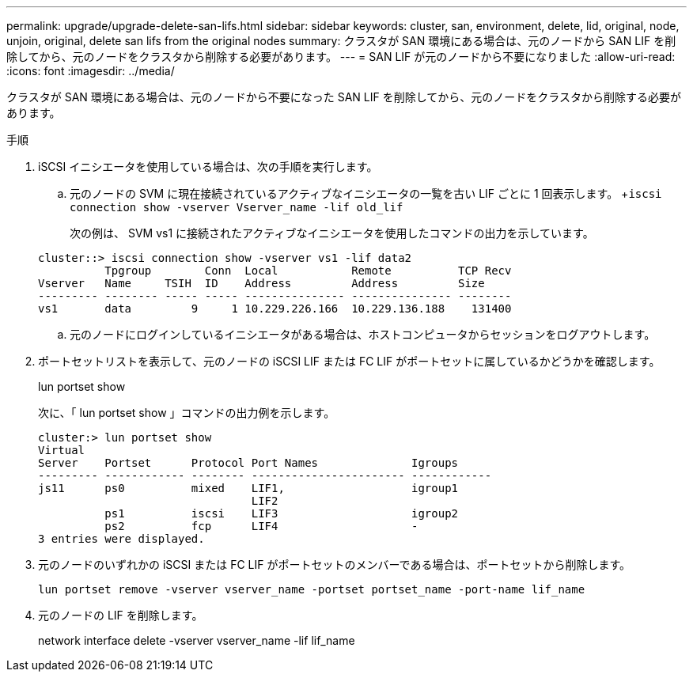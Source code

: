 ---
permalink: upgrade/upgrade-delete-san-lifs.html 
sidebar: sidebar 
keywords: cluster, san, environment, delete, lid, original, node, unjoin, original, delete san lifs from the original nodes 
summary: クラスタが SAN 環境にある場合は、元のノードから SAN LIF を削除してから、元のノードをクラスタから削除する必要があります。 
---
= SAN LIF が元のノードから不要になりました
:allow-uri-read: 
:icons: font
:imagesdir: ../media/


[role="lead"]
クラスタが SAN 環境にある場合は、元のノードから不要になった SAN LIF を削除してから、元のノードをクラスタから削除する必要があります。

.手順
. iSCSI イニシエータを使用している場合は、次の手順を実行します。
+
.. 元のノードの SVM に現在接続されているアクティブなイニシエータの一覧を古い LIF ごとに 1 回表示します。 +`iscsi connection show -vserver Vserver_name -lif old_lif`
+
次の例は、 SVM vs1 に接続されたアクティブなイニシエータを使用したコマンドの出力を示しています。

+
[listing]
----
cluster::> iscsi connection show -vserver vs1 -lif data2
          Tpgroup        Conn  Local           Remote          TCP Recv
Vserver   Name     TSIH  ID    Address         Address         Size
--------- -------- ----- ----- --------------- --------------- --------
vs1       data         9     1 10.229.226.166  10.229.136.188    131400
----
.. 元のノードにログインしているイニシエータがある場合は、ホストコンピュータからセッションをログアウトします。


. ポートセットリストを表示して、元のノードの iSCSI LIF または FC LIF がポートセットに属しているかどうかを確認します。
+
lun portset show

+
次に、「 lun portset show 」コマンドの出力例を示します。

+
[listing]
----
cluster:> lun portset show
Virtual
Server    Portset      Protocol Port Names              Igroups
--------- ------------ -------- ----------------------- ------------
js11      ps0          mixed    LIF1,                   igroup1
                                LIF2
          ps1          iscsi    LIF3                    igroup2
          ps2          fcp      LIF4                    -
3 entries were displayed.
----
. 元のノードのいずれかの iSCSI または FC LIF がポートセットのメンバーである場合は、ポートセットから削除します。
+
`lun portset remove -vserver vserver_name -portset portset_name -port-name lif_name`

. 元のノードの LIF を削除します。
+
network interface delete -vserver vserver_name -lif lif_name


